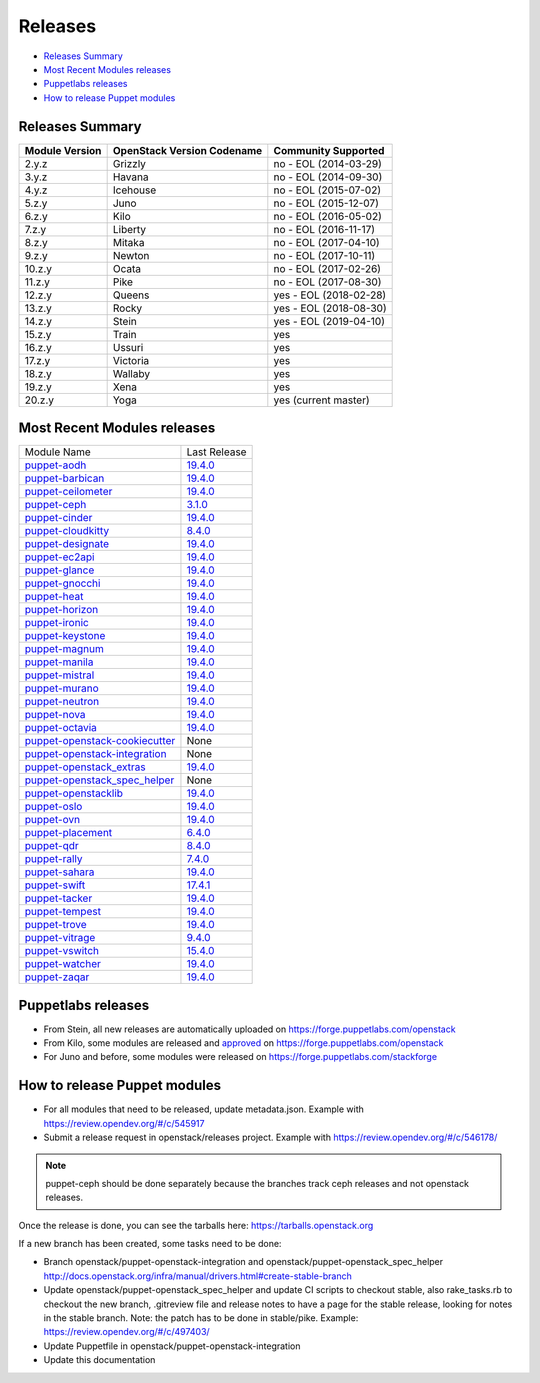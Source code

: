 ========
Releases
========

- `Releases Summary`_
- `Most Recent Modules releases`_
- `Puppetlabs releases`_
- `How to release Puppet modules`_


Releases Summary
================

+----------------------------+------------------------------+------------------------+
| Module Version             | OpenStack Version Codename   | Community Supported    |
+============================+==============================+========================+
| 2.y.z                      | Grizzly                      | no - EOL (2014-03-29)  |
+----------------------------+------------------------------+------------------------+
| 3.y.z                      | Havana                       | no - EOL (2014-09-30)  |
+----------------------------+------------------------------+------------------------+
| 4.y.z                      | Icehouse                     | no - EOL (2015-07-02)  |
+----------------------------+------------------------------+------------------------+
| 5.z.y                      | Juno                         | no - EOL (2015-12-07)  |
+----------------------------+------------------------------+------------------------+
| 6.z.y                      | Kilo                         | no - EOL (2016-05-02)  |
+----------------------------+------------------------------+------------------------+
| 7.z.y                      | Liberty                      | no - EOL (2016-11-17)  |
+----------------------------+------------------------------+------------------------+
| 8.z.y                      | Mitaka                       | no - EOL (2017-04-10)  |
+----------------------------+------------------------------+------------------------+
| 9.z.y                      | Newton                       | no - EOL (2017-10-11)  |
+----------------------------+------------------------------+------------------------+
| 10.z.y                     | Ocata                        | no - EOL (2017-02-26)  |
+----------------------------+------------------------------+------------------------+
| 11.z.y                     | Pike                         | no - EOL (2017-08-30)  |
+----------------------------+------------------------------+------------------------+
| 12.z.y                     | Queens                       | yes - EOL (2018-02-28) |
+----------------------------+------------------------------+------------------------+
| 13.z.y                     | Rocky                        | yes - EOL (2018-08-30) |
+----------------------------+------------------------------+------------------------+
| 14.z.y                     | Stein                        | yes - EOL (2019-04-10) |
+----------------------------+------------------------------+------------------------+
| 15.z.y                     | Train                        | yes                    |
+----------------------------+------------------------------+------------------------+
| 16.z.y                     | Ussuri                       | yes                    |
+----------------------------+------------------------------+------------------------+
| 17.z.y                     | Victoria                     | yes                    |
+----------------------------+------------------------------+------------------------+
| 18.z.y                     | Wallaby                      | yes                    |
+----------------------------+------------------------------+------------------------+
| 19.z.y                     | Xena                         | yes                    |
+----------------------------+------------------------------+------------------------+
| 20.z.y                     | Yoga                         | yes (current master)   |
+----------------------------+------------------------------+------------------------+

Most Recent Modules releases
============================

+---------------------------------+----------------------------------------------------------------------------------+
| Module Name                     | Last Release                                                                     |
+---------------------------------+----------------------------------------------------------------------------------+
| puppet-aodh_                    | `19.4.0 <http://docs.openstack.org/releasenotes/puppet-aodh/>`__                 |
+---------------------------------+----------------------------------------------------------------------------------+
| puppet-barbican_                | `19.4.0 <http://docs.openstack.org/releasenotes/puppet-barbican/>`__             |
+---------------------------------+----------------------------------------------------------------------------------+
| puppet-ceilometer_              | `19.4.0 <http://docs.openstack.org/releasenotes/puppet-ceilometer/>`__           |
+---------------------------------+----------------------------------------------------------------------------------+
| puppet-ceph_                    | `3.1.0 <http://docs.openstack.org/releasenotes/puppet-ceph/>`__                  |
+---------------------------------+----------------------------------------------------------------------------------+
| puppet-cinder_                  | `19.4.0 <http://docs.openstack.org/releasenotes/puppet-cinder/>`__               |
+---------------------------------+----------------------------------------------------------------------------------+
| puppet-cloudkitty_              | `8.4.0 <http://docs.openstack.org/releasenotes/puppet-cloudkitty/>`__            |
+---------------------------------+----------------------------------------------------------------------------------+
| puppet-designate_               | `19.4.0 <http://docs.openstack.org/releasenotes/puppet-designate/>`__            |
+---------------------------------+----------------------------------------------------------------------------------+
| puppet-ec2api_                  | `19.4.0 <http://docs.openstack.org/releasenotes/puppet-ec2api/>`__               |
+---------------------------------+----------------------------------------------------------------------------------+
| puppet-glance_                  | `19.4.0 <http://docs.openstack.org/releasenotes/puppet-glance/>`__               |
+---------------------------------+----------------------------------------------------------------------------------+
| puppet-gnocchi_                 | `19.4.0 <http://docs.openstack.org/releasenotes/puppet-gnocchi/>`__              |
+---------------------------------+----------------------------------------------------------------------------------+
| puppet-heat_                    | `19.4.0 <http://docs.openstack.org/releasenotes/puppet-heat/>`__                 |
+---------------------------------+----------------------------------------------------------------------------------+
| puppet-horizon_                 | `19.4.0 <http://docs.openstack.org/releasenotes/puppet-horizon/>`__              |
+---------------------------------+----------------------------------------------------------------------------------+
| puppet-ironic_                  | `19.4.0 <http://docs.openstack.org/releasenotes/puppet-ironic/>`__               |
+---------------------------------+----------------------------------------------------------------------------------+
| puppet-keystone_                | `19.4.0 <http://docs.openstack.org/releasenotes/puppet-keystone/>`__             |
+---------------------------------+----------------------------------------------------------------------------------+
| puppet-magnum_                  | `19.4.0 <http://docs.openstack.org/releasenotes/puppet-magnum/>`__               |
+---------------------------------+----------------------------------------------------------------------------------+
| puppet-manila_                  | `19.4.0 <http://docs.openstack.org/releasenotes/puppet-manila/>`__               |
+---------------------------------+----------------------------------------------------------------------------------+
| puppet-mistral_                 | `19.4.0 <http://docs.openstack.org/releasenotes/puppet-mistral/>`__              |
+---------------------------------+----------------------------------------------------------------------------------+
| puppet-murano_                  | `19.4.0 <http://docs.openstack.org/releasenotes/puppet-murano/>`__               |
+---------------------------------+----------------------------------------------------------------------------------+
| puppet-neutron_                 | `19.4.0 <http://docs.openstack.org/releasenotes/puppet-neutron/>`__              |
+---------------------------------+----------------------------------------------------------------------------------+
| puppet-nova_                    | `19.4.0 <http://docs.openstack.org/releasenotes/puppet-nova/>`__                 |
+---------------------------------+----------------------------------------------------------------------------------+
| puppet-octavia_                 | `19.4.0 <http://docs.openstack.org/releasenotes/puppet-octavia/>`__              |
+---------------------------------+----------------------------------------------------------------------------------+
| puppet-openstack-cookiecutter_  | None                                                                             |
+---------------------------------+----------------------------------------------------------------------------------+
| puppet-openstack-integration_   | None                                                                             |
+---------------------------------+----------------------------------------------------------------------------------+
| puppet-openstack_extras_        | `19.4.0 <http://docs.openstack.org/releasenotes/puppet-openstack_extras/>`__     |
+---------------------------------+----------------------------------------------------------------------------------+
| puppet-openstack_spec_helper_   | None                                                                             |
+---------------------------------+----------------------------------------------------------------------------------+
| puppet-openstacklib_            | `19.4.0 <http://docs.openstack.org/releasenotes/puppet-openstacklib/>`__         |
+---------------------------------+----------------------------------------------------------------------------------+
| puppet-oslo_                    | `19.4.0 <http://docs.openstack.org/releasenotes/puppet-oslo/>`__                 |
+---------------------------------+----------------------------------------------------------------------------------+
| puppet-ovn_                     | `19.4.0 <http://docs.openstack.org/releasenotes/puppet-ova/>`__                  |
+---------------------------------+----------------------------------------------------------------------------------+
| puppet-placement_               | `6.4.0 <http://docs.openstack.org/releasenotes/puppet-placement/>`__             |
+---------------------------------+----------------------------------------------------------------------------------+
| puppet-qdr_                     | `8.4.0 <http://docs.openstack.org/releasenotes/puppet-qdr/>`__                   |
+---------------------------------+----------------------------------------------------------------------------------+
| puppet-rally_                   | `7.4.0 <http://docs.openstack.org/releasenotes/puppet-rally/>`__                 |
+---------------------------------+----------------------------------------------------------------------------------+
| puppet-sahara_                  | `19.4.0 <http://docs.openstack.org/releasenotes/puppet-sahara/>`__               |
+---------------------------------+----------------------------------------------------------------------------------+
| puppet-swift_                   | `17.4.1 <http://docs.openstack.org/releasenotes/puppet-swift/>`__                |
+---------------------------------+----------------------------------------------------------------------------------+
| puppet-tacker_                  | `19.4.0 <http://docs.openstack.org/releasenotes/puppet-tacker/>`__               |
+---------------------------------+----------------------------------------------------------------------------------+
| puppet-tempest_                 | `19.4.0 <http://docs.openstack.org/releasenotes/puppet-tempest/>`__              |
+---------------------------------+----------------------------------------------------------------------------------+
| puppet-trove_                   | `19.4.0 <http://docs.openstack.org/releasenotes/puppet-trove/>`__                |
+---------------------------------+----------------------------------------------------------------------------------+
| puppet-vitrage_                 | `9.4.0 <http://docs.openstack.org/releasenotes/puppet-vitrage/>`__               |
+---------------------------------+----------------------------------------------------------------------------------+
| puppet-vswitch_                 | `15.4.0 <http://docs.openstack.org/releasenotes/puppet-vswitch/>`__              |
+---------------------------------+----------------------------------------------------------------------------------+
| puppet-watcher_                 | `19.4.0 <http://docs.openstack.org/releasnotes/puppet-watcher/>`__               |
+---------------------------------+----------------------------------------------------------------------------------+
| puppet-zaqar_                   | `19.4.0 <http://docs.openstack.org/releasenotes/puppet-zaqar/>`__                |
+---------------------------------+----------------------------------------------------------------------------------+

.. _puppet-aodh: https://opendev.org/openstack/puppet-aodh
.. _puppet-barbican: https://opendev.org/openstack/puppet-barbican
.. _puppet-ceilometer: https://opendev.org/openstack/puppet-ceilometer
.. _puppet-ceph: https://opendev.org/openstack/puppet-ceph
.. _puppet-cinder: https://opendev.org/openstack/puppet-cinder
.. _puppet-cloudkitty: https://opendev.org/openstack/puppet-cloudkitty
.. _puppet-designate: https://opendev.org/openstack/puppet-designate
.. _puppet-ec2api: https://opendev.org/openstack/puppet-ec2api
.. _puppet-glance: https://opendev.org/openstack/puppet-glance
.. _puppet-gnocchi: https://opendev.org/openstack/puppet-gnocchi
.. _puppet-heat: https://opendev.org/openstack/puppet-heat
.. _puppet-horizon: https://opendev.org/openstack/puppet-horizon
.. _puppet-ironic: https://opendev.org/openstack/puppet-ironic
.. _puppet-keystone: https://opendev.org/openstack/puppet-keystone
.. _puppet-magnum: https://opendev.org/openstack/puppet-magnum
.. _puppet-manila: https://opendev.org/openstack/puppet-manila
.. _puppet-mistral: https://opendev.org/openstack/puppet-mistral
.. _puppet-murano: https://opendev.org/openstack/puppet-murano
.. _puppet-neutron: https://opendev.org/openstack/puppet-neutron
.. _puppet-nova: https://opendev.org/openstack/puppet-nova
.. _puppet-octavia: https://opendev.org/openstack/puppet-octavia
.. _puppet-openstack-cookiecutter: https://opendev.org/openstack/puppet-openstack-cookiecutter
.. _puppet-openstack-integration: https://opendev.org/openstack/puppet-openstack-integration
.. _puppet-openstack_extras: https://opendev.org/openstack/puppet-openstack_extras
.. _puppet-openstack_spec_helper: https://opendev.org/openstack/puppet-openstack_spec_helper
.. _puppet-openstacklib: https://opendev.org/openstack/puppet-openstacklib
.. _puppet-oslo: https://opendev.org/openstack/puppet-oslo
.. _puppet-ovn: https://opendev.org/openstack/puppet-ovn
.. _puppet-placement: https://opendev.org/openstack/puppet-placement
.. _puppet-qdr: https://opendev.org/openstack/puppet-qdr
.. _puppet-rally: https://opendev.org/openstack/puppet-rally
.. _puppet-sahara: https://opendev.org/openstack/puppet-sahara
.. _puppet-swift: https://opendev.org/openstack/puppet-swift
.. _puppet-tacker: https://opendev.org/openstack/puppet-tacker
.. _puppet-tempest: https://opendev.org/openstack/puppet-tempest
.. _puppet-trove: https://opendev.org/openstack/puppet-trove
.. _puppet-vitrage: https://opendev.org/openstack/puppet-vitrage
.. _puppet-vswitch: https://opendev.org/openstack/puppet-vswitch
.. _puppet-watcher: https://opendev.org/openstack/puppet-watcher
.. _puppet-zaqar: https://opendev.org/openstack/puppet-zaqar

Puppetlabs releases
===================

-  From Stein, all new releases are automatically uploaded on
   https://forge.puppetlabs.com/openstack
-  From Kilo, some modules are released and approved_ on
   https://forge.puppetlabs.com/openstack
-  For Juno and before, some modules were released on
   https://forge.puppetlabs.com/stackforge

.. _approved: https://forge.puppetlabs.com/approved

How to release Puppet modules
=============================

- For all modules that need to be released, update metadata.json.
  Example with https://review.opendev.org/#/c/545917

- Submit a release request in openstack/releases project.
  Example with https://review.opendev.org/#/c/546178/

.. note:: puppet-ceph should be done separately because the branches track ceph
          releases and not openstack releases.

Once the release is done, you can see the tarballs here:
https://tarballs.openstack.org

If a new branch has been created, some tasks need to be done:

- Branch openstack/puppet-openstack-integration and openstack/puppet-openstack_spec_helper
  http://docs.openstack.org/infra/manual/drivers.html#create-stable-branch

- Update openstack/puppet-openstack_spec_helper and update CI scripts to checkout stable,
  also rake_tasks.rb to checkout the new branch, .gitreview file and release notes to
  have a page for the stable release, looking for notes in the stable branch.
  Note: the patch has to be done in stable/pike.
  Example: https://review.opendev.org/#/c/497403/

- Update Puppetfile in openstack/puppet-openstack-integration

- Update this documentation
